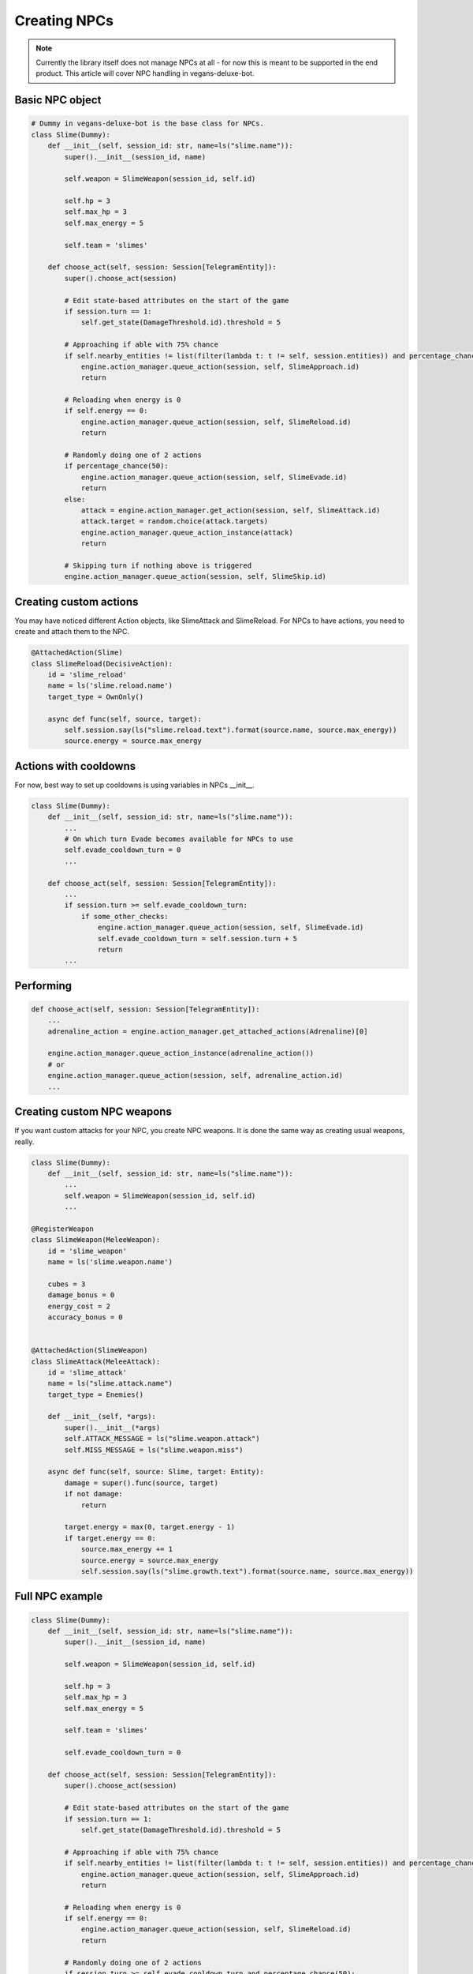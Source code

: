 Creating NPCs
=====

.. note::

   Currently the library itself does not manage NPCs at all -
   for now this is meant to be supported in the end product. This article will cover NPC handling in
   vegans-deluxe-bot.

Basic NPC object
------------

.. code-block:: python3

    # Dummy in vegans-deluxe-bot is the base class for NPCs.
    class Slime(Dummy):
        def __init__(self, session_id: str, name=ls("slime.name")):
            super().__init__(session_id, name)

            self.weapon = SlimeWeapon(session_id, self.id)

            self.hp = 3
            self.max_hp = 3
            self.max_energy = 5

            self.team = 'slimes'

        def choose_act(self, session: Session[TelegramEntity]):
            super().choose_act(session)

            # Edit state-based attributes on the start of the game
            if session.turn == 1:
                self.get_state(DamageThreshold.id).threshold = 5

            # Approaching if able with 75% chance
            if self.nearby_entities != list(filter(lambda t: t != self, session.entities)) and percentage_chance(75):
                engine.action_manager.queue_action(session, self, SlimeApproach.id)
                return

            # Reloading when energy is 0
            if self.energy == 0:
                engine.action_manager.queue_action(session, self, SlimeReload.id)
                return

            # Randomly doing one of 2 actions
            if percentage_chance(50):
                engine.action_manager.queue_action(session, self, SlimeEvade.id)
                return
            else:
                attack = engine.action_manager.get_action(session, self, SlimeAttack.id)
                attack.target = random.choice(attack.targets)
                engine.action_manager.queue_action_instance(attack)
                return

            # Skipping turn if nothing above is triggered
            engine.action_manager.queue_action(session, self, SlimeSkip.id)


Creating custom actions
------------
You may have noticed different Action objects, like SlimeAttack and SlimeReload. For NPCs to have actions,
you need to create and attach them to the NPC.

.. code-block:: python3

    @AttachedAction(Slime)
    class SlimeReload(DecisiveAction):
        id = 'slime_reload'
        name = ls('slime.reload.name')
        target_type = OwnOnly()

        async def func(self, source, target):
            self.session.say(ls("slime.reload.text").format(source.name, source.max_energy))
            source.energy = source.max_energy

Actions with cooldowns
------------
For now, best way to set up cooldowns is using variables in NPCs __init__.

.. code-block:: python3

    class Slime(Dummy):
        def __init__(self, session_id: str, name=ls("slime.name")):
            ...
            # On which turn Evade becomes available for NPCs to use
            self.evade_cooldown_turn = 0
            ...

        def choose_act(self, session: Session[TelegramEntity]):
            ...
            if session.turn >= self.evade_cooldown_turn:
                if some_other_checks:
                    engine.action_manager.queue_action(session, self, SlimeEvade.id)
                    self.evade_cooldown_turn = self.session.turn + 5
                    return
            ...

Performing
------------
.. code-block:: python3

        def choose_act(self, session: Session[TelegramEntity]):
            ...
            adrenaline_action = engine.action_manager.get_attached_actions(Adrenaline)[0]

            engine.action_manager.queue_action_instance(adrenaline_action())
            # or
            engine.action_manager.queue_action(session, self, adrenaline_action.id)
            ...

Creating custom NPC weapons
------------
If you want custom attacks for your NPC, you create NPC weapons. It is done the same way as creating
usual weapons, really.

.. code-block:: python3

    class Slime(Dummy):
        def __init__(self, session_id: str, name=ls("slime.name")):
            ...
            self.weapon = SlimeWeapon(session_id, self.id)
            ...

    @RegisterWeapon
    class SlimeWeapon(MeleeWeapon):
        id = 'slime_weapon'
        name = ls('slime.weapon.name')

        cubes = 3
        damage_bonus = 0
        energy_cost = 2
        accuracy_bonus = 0


    @AttachedAction(SlimeWeapon)
    class SlimeAttack(MeleeAttack):
        id = 'slime_attack'
        name = ls("slime.attack.name")
        target_type = Enemies()

        def __init__(self, *args):
            super().__init__(*args)
            self.ATTACK_MESSAGE = ls("slime.weapon.attack")
            self.MISS_MESSAGE = ls("slime.weapon.miss")

        async def func(self, source: Slime, target: Entity):
            damage = super().func(source, target)
            if not damage:
                return

            target.energy = max(0, target.energy - 1)
            if target.energy == 0:
                source.max_energy += 1
                source.energy = source.max_energy
                self.session.say(ls("slime.growth.text").format(source.name, source.max_energy))

Full NPC example
------------

.. code-block:: python3

    class Slime(Dummy):
        def __init__(self, session_id: str, name=ls("slime.name")):
            super().__init__(session_id, name)

            self.weapon = SlimeWeapon(session_id, self.id)

            self.hp = 3
            self.max_hp = 3
            self.max_energy = 5

            self.team = 'slimes'

            self.evade_cooldown_turn = 0

        def choose_act(self, session: Session[TelegramEntity]):
            super().choose_act(session)

            # Edit state-based attributes on the start of the game
            if session.turn == 1:
                self.get_state(DamageThreshold.id).threshold = 5

            # Approaching if able with 75% chance
            if self.nearby_entities != list(filter(lambda t: t != self, session.entities)) and percentage_chance(75):
                engine.action_manager.queue_action(session, self, SlimeApproach.id)
                return

            # Reloading when energy is 0
            if self.energy == 0:
                engine.action_manager.queue_action(session, self, SlimeReload.id)
                return

            # Randomly doing one of 2 actions
            if session.turn >= self.evade_cooldown_turn and percentage_chance(50):
                engine.action_manager.queue_action(session, self, SlimeEvade.id)
                self.evade_cooldown_turn = self.session.turn + 5
                return
            else:
                attack = engine.action_manager.get_action(session, self, SlimeAttack.id)
                attack.target = er.qrandom.choice(attack.targets)
                engine.action_manager.queue_action_instance(attack)
                return

            # Skipping turn if nothing above is triggered
            engine.action_manager.queue_action(session, self, SlimeSkip.id)

    @RegisterWeapon
    class SlimeWeapon(MeleeWeapon):
        id = 'slime_weapon'
        name = ls('slime.weapon.name')

        cubes = 3
        damage_bonus = 0
        energy_cost = 2
        accuracy_bonus = 0


    @AttachedAction(SlimeWeapon)
    class SlimeAttack(MeleeAttack):
        id = 'slime_attack'
        name = ls("slime.attack.name")
        target_type = Enemies()

        def __init__(self, *args):
            super().__init__(*args)
            self.ATTACK_MESSAGE = ls("slime.weapon.attack")
            self.MISS_MESSAGE = ls("slime.weapon.miss")

        async def func(self, source: Slime, target: Entity):
            damage = super().func(source, target)
            if not damage:
                return

            target.energy = max(0, target.energy - 1)
            if target.energy == 0:
                source.max_energy += 1
                source.energy = source.max_energy
                self.session.say(ls("slime.growth.text").format(source.name, source.max_energy))